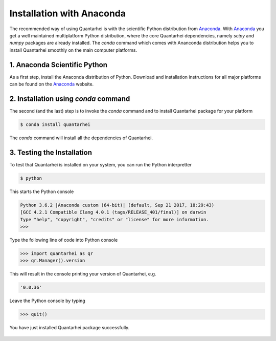 Installation with Anaconda
==========================

The recommended way of using Quantarhei is with the scientific Python 
distribution from Anaconda_. With Anaconda_ you get a well maintained
multiplatform Python distribution, where the core Quantarhei dependencies,
namely `scipy` and `numpy` packages are already installed. The `conda`
command which comes with Ananconda distribution helps you to install
Quantarhei smoothly on the main computer platforms.


1. Anaconda Scientific Python
-----------------------------

As a first step, install the Anaconda distribution of Python. Download and 
installation instructions for all major platforms can be found on the
Anaconda_ website.


2. Installation using `conda` command
-------------------------------------

The second (and the last) step is to invoke the `conda` command and to install
Quantarhei package for your platform

.. code:: bash

    $ conda install quantarhei
    
The `conda` command will install all the dependencies of Quantarhei.


3. Testing the Installation
---------------------------

To test that Quantarhei is installed on your system, you can run the Python
interpretter

.. code:: bash

    $ python
    
This starts the Python console

.. code:: bash

    Python 3.6.2 |Anaconda custom (64-bit)| (default, Sep 21 2017, 18:29:43) 
    [GCC 4.2.1 Compatible Clang 4.0.1 (tags/RELEASE_401/final)] on darwin
    Type "help", "copyright", "credits" or "license" for more information.
    >>>
    
Type the following line of code into Python console

.. code:: python

    >>> import quantarhei as qr
    >>> qr.Manager().version
    
This will result in the console printing your version of Quantarhei, e.g.

.. code:: python

    '0.0.36'
    
Leave the Python console by typing

.. code:: python

    >>> quit()
    
    
You have just installed Quantarhei package successfully.
     


 .. _Anaconda: http://www.anaconda.com
